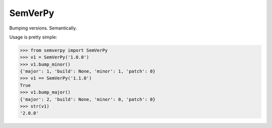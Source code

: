 SemVerPy
========

Bumping versions. Semantically.

Usage is pretty simple:

.. code-block:: python

    >>> from semverpy import SemVerPy
    >>> v1 = SemVerPy('1.0.0')
    >>> v1.bump_minor()
    {'major': 1, 'build': None, 'minor': 1, 'patch': 0}
    >>> v1 == SemVerPy('1.1.0')
    True
    >>> v1.bump_major()
    {'major': 2, 'build': None, 'minor': 0, 'patch': 0}
    >>> str(v1)
    '2.0.0'
